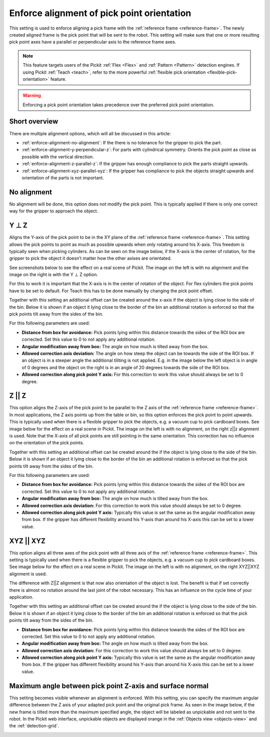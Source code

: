 .. _enforce-alignment-of-pick-point-orientation:

Enforce alignment of pick point orientation
-------------------------------------------

This setting is used to enforce aligning a pick frame with the
:ref:`reference frame <reference-frame>`. The newly created aligned frame is the pick point that
will be sent to the robot. This setting will make sure that one or more
resulting pick point axes have a parallel or perpendicular axis to the
reference frame axes.

.. note::
  This feature targets users of the Pickit :ref:`Flex <Flex>` and :ref:`Pattern <Pattern>` detection engines.
  If using Pickit :ref:`Teach <teach>`, refer to the more powerful :ref:`flexible pick orientation <flexible-pick-orientation>` feature.

.. warning:: 
   Enforcing a pick point orientation takes precedence over the
   preferred pick point orientation.

Short overview
~~~~~~~~~~~~~~

There are multiple alignment options, which will all be discussed in
this article:

-  :ref:`enforce-alignment-no-alignment`: If the there is no tolerance for the gripper to pick
   the part.
-  :ref:`enforce-alignment-y-perpendicular-z`: For parts with cylindrical symmetry. Orients the pick point as close as possible with the vertical direction.
-  :ref:`enforce-alignment-z-parallel-z`: If the gripper has enough compliance to pick the parts
   straight upwards.
-  :ref:`enforce-alignment-xyz-parallel-xyz`: If the gripper has compliance to pick the objects
   straight upwards and orientation of the parts is not important.

.. _enforce-alignment-no-alignment:

No alignment
~~~~~~~~~~~~

No alignment will be done, this option does not modify the pick point.
This is typically applied if there is only one correct way for the
gripper to approach the object.

.. _enforce-alignment-y-perpendicular-z:

Y ⊥ Z
~~~~~

Aligns the Y-axis of the pick point to be in the XY plane of the
:ref:`reference frame <reference-frame>`.
This setting allows the pick points to point as much as
possible upwards when only rotating around his X-axis. This freedom is
typically seen when picking cylinders. As can be seen on the image
below, if the X-axis is the center of rotation, for the gripper to pick
the object it doesn’t matter how the other axises are orientated.

.. image:: /assets/images/Documentation/yperpz-cylinder.png

See screenshots below to see the effect on a real scene of Pickit. The
image on the left is with no alignment and the image on the right is
with the Y ⊥ Z option.

.. image:: /assets/images/Documentation/yperpz-alignment.png

For this to work it is important that the X-axis is in the center of
rotation of the object. For flex cylinders the pick points have to be
set to default. For Teach this has to be done manually by changing the
pick point offset.  

Together with this setting an additional offset can be created around
the x-axis if the object is lying close to the side of the bin. Below it
is shown if an object it lying close to the border of the bin an
additional rotation is enforced so that the pick points tilt away from
the sides of the bin.

.. image:: /assets/images/Documentation/yperpz-box-avoidance.png

For this following parameters are used:

-  **Distance from box for avoidance:** Pick points lying within this
   distance towards the sides of the ROI box are corrected. Set this
   value to 0 to not apply any additional rotation.
-  **Angular modification away from box:** The angle on how much is
   tilted away from the box.
-  **Allowed correction axis deviation:** The angle on how steep the
   object can be towards the side of the ROI box. If an object is in a
   steeper angle the additional tiliting is not applied. E.g. in the
   image below the left object is in angle of 0 degrees and the object
   on the right is in an angle of 20 degrees towards the side of the ROI
   box.
-  **Allowed correction along pick point Y axis:** For this correction
   to work this value should always be set to 0 degree.

.. image:: /assets/images/Documentation/allowed-correction-axis-deviation.png

.. _enforce-alignment-z-parallel-z:

Z || Z
~~~~~~

This option aligns the Z-axis of the pick point to be parallel to the Z
axis of the :ref:`reference frame <reference-frame>`.
In most applications, the Z axis points up
from the table or bin, so this option enforces the pick point to point
upwards. This is typically used when there is a flexible gripper to pick
the objects, e.g. a vacuum cup to pick cardboard boxes. See image below
for the effect on a real scene in Pickit. The image on the left is with
no alignment, on the right z\|\|z alignment is used. Note that the
X-axis of all pick points are still pointing in the same orientation.
This correction has no influence on the orientation of the pick points.

.. image:: /assets/images/Documentation/zz-alignment.png

Together with this setting an additional offset can be created around
the if the object is lying close to the side of the bin. Below it is
shown if an object it lying close to the border of the bin an additional
rotation is enforced so that the pick points tilt away from the sides of
the bin.

.. image:: /assets/images/Documentation/zz-box-avoidance.png

For this following parameters are used:

-  **Distance from box for avoidance:** Pick points lying within this
   distance towards the sides of the ROI box are corrected. Set this
   value to 0 to not apply any additional rotation.
-  **Angular modification away from box:** The angle on how much is
   tilted away from the box.
-  **Allowed correction axis deviation:** For this correction to work
   this value should always be set to 0 degree.
-  **Allowed correction along pick point Y axis:** Typically this value
   is set the same as the angular modification away from box. If the
   gripper has different flexibility around his Y-axis than around his
   X-axis this can be set to a lower value.

.. _enforce-alignment-xyz-parallel-xyz:

XYZ || XYZ
~~~~~~~~~~

This option aligns all three axes of the pick point with all three axis
of the :ref:`reference frame <reference-frame>`.
This setting is typically used when there is a
flexible gripper to pick the objects, e.g. a vacuum cup to pick
cardboard boxes. See image below for the effect on a real scene in
Pickit. The image on the left is with no alignment, on the right
XYZ\|\|XYZ alignment is used.

.. image:: /assets/images/Documentation/xyzxyz-alignment.png

The difference with Z\|\|Z alignment is that now also orientation of the
object is lost. The benefit is that if set correctly there is almost no
rotation around the last joint of the robot necessary. This has an
influence on the cycle time of your application.

Together with this setting an additional offset can be created around
the if the object is lying close to the side of the bin. Below it is
shown if an object it lying close to the border of the bin an additional
rotation is enforced so that the pick points tilt away from the sides of
the bin.

.. image:: /assets/images/Documentation/xyzxyz-box-avoidance.png

-  **Distance from box for avoidance:** Pick points lying within this
   distance towards the sides of the ROI box are corrected. Set this
   value to 0 to not apply any additional rotation.
-  **Angular modification away from box:** The angle on how much is
   tilted away from the box.
-  **Allowed correction axis deviation:** For this correction to work
   this value should always be set to 0 degree.
-  **Allowed correction along pick point Y axis:** Typically this value
   is set the same as the angular modification away from box. If the
   gripper has different flexibility around his Y-axis than around his
   X-axis this can be set to a lower value.

Maximum angle between pick point Z-axis and surface normal
~~~~~~~~~~~~~~~~~~~~~~~~~~~~~~~~~~~~~~~~~~~~~~~~~~~~~~~~~~

This setting becomes visible whenever an alignment is enforced.
With this setting, you can specify the maximum angular difference
between the Z axis of your adapted pick point and the original pick
frame. As seen in the image below, if the new frame is tilted more than
the maximum specified angle, the object will be labeled as unpickable
and not sent to the robot. In the Pickit web interface, unpickable
objects are displayed orange in the :ref:`Objects view <objects-view>` and the :ref:`detection-grid`.

.. image:: /assets/images/Documentation/Max-angle-normal.png